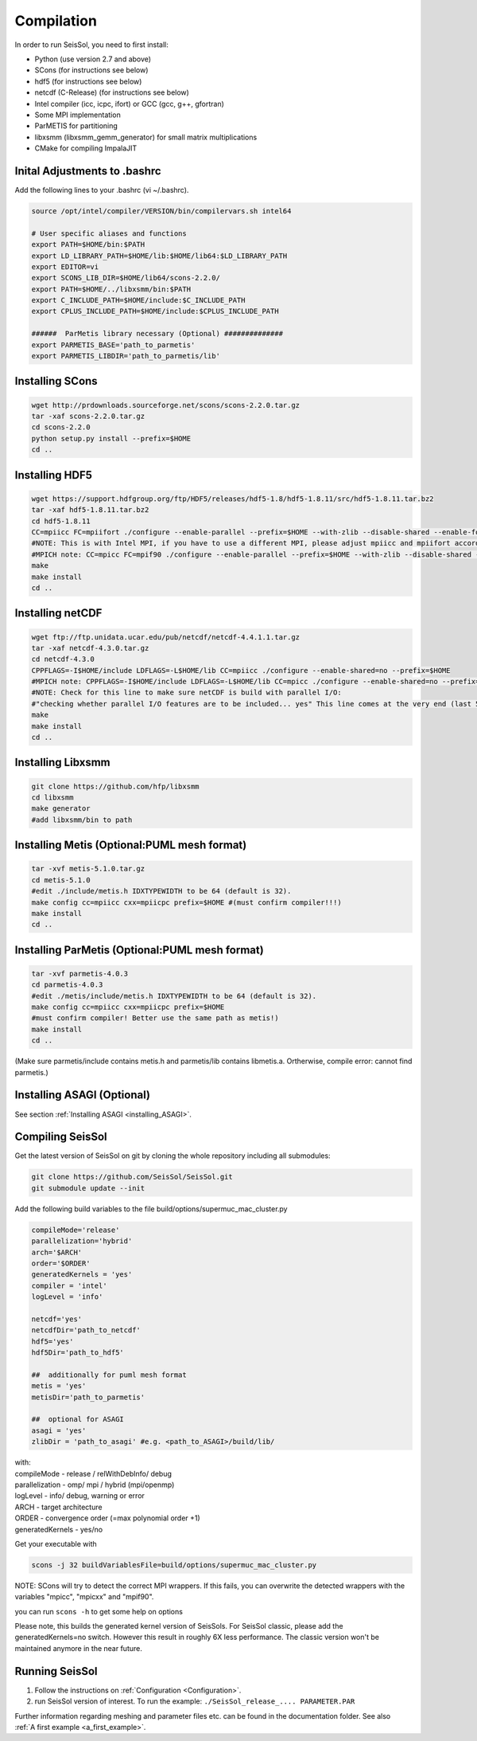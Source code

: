 Compilation
===========

In order to run SeisSol, you need to first install:

-  Python (use version 2.7 and above)
-  SCons (for instructions see below)
-  hdf5 (for instructions see below)
-  netcdf (C-Release) (for instructions see below)
-  Intel compiler (icc, icpc, ifort) or GCC (gcc, g++, gfortran)
-  Some MPI implementation
-  ParMETIS for partitioning
-  libxsmm (libxsmm\_gemm\_generator) for small matrix multiplications
-  CMake for compiling ImpalaJIT

Inital Adjustments to .bashrc
-----------------------------

Add the following lines to your .bashrc (vi ~/.bashrc).

.. code-block:: bash

  source /opt/intel/compiler/VERSION/bin/compilervars.sh intel64

  # User specific aliases and functions
  export PATH=$HOME/bin:$PATH
  export LD_LIBRARY_PATH=$HOME/lib:$HOME/lib64:$LD_LIBRARY_PATH
  export EDITOR=vi
  export SCONS_LIB_DIR=$HOME/lib64/scons-2.2.0/
  export PATH=$HOME/../libxsmm/bin:$PATH
  export C_INCLUDE_PATH=$HOME/include:$C_INCLUDE_PATH 
  export CPLUS_INCLUDE_PATH=$HOME/include:$CPLUS_INCLUDE_PATH

  ######  ParMetis library necessary (Optional) ##############
  export PARMETIS_BASE='path_to_parmetis'
  export PARMETIS_LIBDIR='path_to_parmetis/lib'

Installing SCons
----------------

.. code-block:: bash

  wget http://prdownloads.sourceforge.net/scons/scons-2.2.0.tar.gz
  tar -xaf scons-2.2.0.tar.gz
  cd scons-2.2.0
  python setup.py install --prefix=$HOME
  cd ..


Installing HDF5
---------------

.. code-block:: bash

  wget https://support.hdfgroup.org/ftp/HDF5/releases/hdf5-1.8/hdf5-1.8.11/src/hdf5-1.8.11.tar.bz2
  tar -xaf hdf5-1.8.11.tar.bz2
  cd hdf5-1.8.11
  CC=mpiicc FC=mpiifort ./configure --enable-parallel --prefix=$HOME --with-zlib --disable-shared --enable-fortran 
  #NOTE: This is with Intel MPI, if you have to use a different MPI, please adjust mpiicc and mpiifort accordingly to the scripts that call icc and ifort!
  #MPICH note: CC=mpicc FC=mpif90 ./configure --enable-parallel --prefix=$HOME --with-zlib --disable-shared --enable-fortran
  make
  make install
  cd ..

Installing netCDF
-----------------

.. code-block:: bash

  wget ftp://ftp.unidata.ucar.edu/pub/netcdf/netcdf-4.4.1.1.tar.gz
  tar -xaf netcdf-4.3.0.tar.gz
  cd netcdf-4.3.0
  CPPFLAGS=-I$HOME/include LDFLAGS=-L$HOME/lib CC=mpiicc ./configure --enable-shared=no --prefix=$HOME 
  #MPICH note: CPPFLAGS=-I$HOME/include LDFLAGS=-L$HOME/lib CC=mpicc ./configure --enable-shared=no --prefix=$HOME 
  #NOTE: Check for this line to make sure netCDF is build with parallel I/O: 
  #"checking whether parallel I/O features are to be included... yes" This line comes at the very end (last 50 lines of configure run)!
  make
  make install
  cd ..

.. _installing_libxsmm:

Installing Libxsmm
------------------

.. code-block:: bash

   git clone https://github.com/hfp/libxsmm
   cd libxsmm
   make generator
   #add libxsmm/bin to path


Installing Metis (Optional:PUML mesh format)
--------------------------------------------

.. code-block:: bash

   tar -xvf metis-5.1.0.tar.gz
   cd metis-5.1.0
   #edit ./include/metis.h IDXTYPEWIDTH to be 64 (default is 32).
   make config cc=mpiicc cxx=mpiicpc prefix=$HOME #(must confirm compiler!!!)
   make install
   cd ..


Installing ParMetis (Optional:PUML mesh format)
-----------------------------------------------

.. code-block:: bash

  tar -xvf parmetis-4.0.3
  cd parmetis-4.0.3
  #edit ./metis/include/metis.h IDXTYPEWIDTH to be 64 (default is 32).
  make config cc=mpiicc cxx=mpiicpc prefix=$HOME 
  #must confirm compiler! Better use the same path as metis!)
  make install
  cd ..

(Make sure parmetis/include contains metis.h and parmetis/lib contains
libmetis.a. Ortherwise, compile error: cannot find parmetis.)


Installing ASAGI (Optional)
---------------------------

See section :ref:`Installing ASAGI <installing_ASAGI>`.

.. _compiling-seissol:

Compiling SeisSol
-----------------

Get the latest version of SeisSol on git by cloning the whole repository
including all submodules:

.. code-block:: bash

   git clone https://github.com/SeisSol/SeisSol.git
   git submodule update --init

Add the following build variables to the file
build/options/supermuc_mac_cluster.py

.. code-block:: python

   compileMode='release' 
   parallelization='hybrid' 
   arch='$ARCH' 
   order='$ORDER' 
   generatedKernels = 'yes'
   compiler = 'intel'
   logLevel = 'info'

   netcdf='yes' 
   netcdfDir='path_to_netcdf' 
   hdf5='yes'
   hdf5Dir='path_to_hdf5'

   ##  additionally for puml mesh format
   metis = 'yes'
   metisDir='path_to_parmetis'

   ##  optional for ASAGI
   asagi = 'yes'
   zlibDir = 'path_to_asagi' #e.g. <path_to_ASAGI>/build/lib/

| with: 
| compileMode - release / relWithDebInfo/ debug
| parallelization - omp/ mpi / hybrid (mpi/openmp)
| logLevel - info/ debug, warning or error 
| ARCH - target architecture 
| ORDER - convergence order (=max polynomial order +1)
| generatedKernels - yes/no

Get your executable with

.. code-block:: bash

   scons -j 32 buildVariablesFile=build/options/supermuc_mac_cluster.py

NOTE: SCons will try to detect the correct MPI wrappers. If this fails,
you can overwrite the detected wrappers with the variables "mpicc",
"mpicxx" and "mpif90".

you can run ``scons -h`` to get some help on options

Please note, this builds the generated kernel version of SeisSols. For
SeisSol classic, please add the generatedKernels=no switch. However this
result in roughly 6X less performance. The classic version won't be
maintained anymore in the near future.

Running SeisSol
---------------

1. Follow the instructions on :ref:`Configuration <Configuration>`.
2. run SeisSol version of interest. To run the example:
   ``./SeisSol_release_.... PARAMETER.PAR``

Further information regarding meshing and parameter files etc. can be
found in the documentation folder. See also :ref:`A first example <a_first_example>`.
